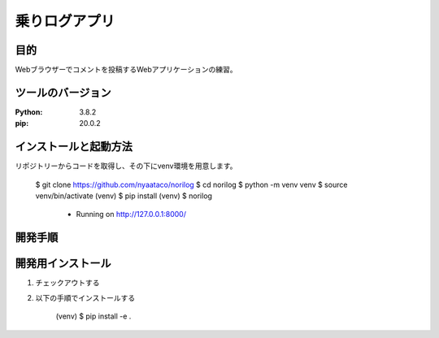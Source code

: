 ==============
乗りログアプリ
==============

目的
=====

Webブラウザーでコメントを投稿するWebアプリケーションの練習。


ツールのバージョン
==================
:Python: 3.8.2
:pip: 20.0.2


インストールと起動方法
======================

リポジトリーからコードを取得し、その下にvenv環境を用意します。

    $ git clone https://github.com/nyaataco/norilog
    $ cd norilog
    $ python -m venv venv
    $ source venv/bin/activate
    (venv) $ pip install
    (venv) $ norilog
     * Running on http://127.0.0.1:8000/


開発手順
========

開発用インストール
==================

1. チェックアウトする
2. 以下の手順でインストールする

    (venv) $ pip install -e .